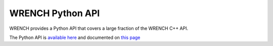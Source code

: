 WRENCH Python API
*****************

WRENCH provides a Python API that covers a large fraction of the WRENCH C++ API. 

The Python API is `available here <https://github.com/wrench-project/wrench-python-api>`_ and documented on `this page <https://wrench-python-api.readthedocs.io/en/latest/>`_

